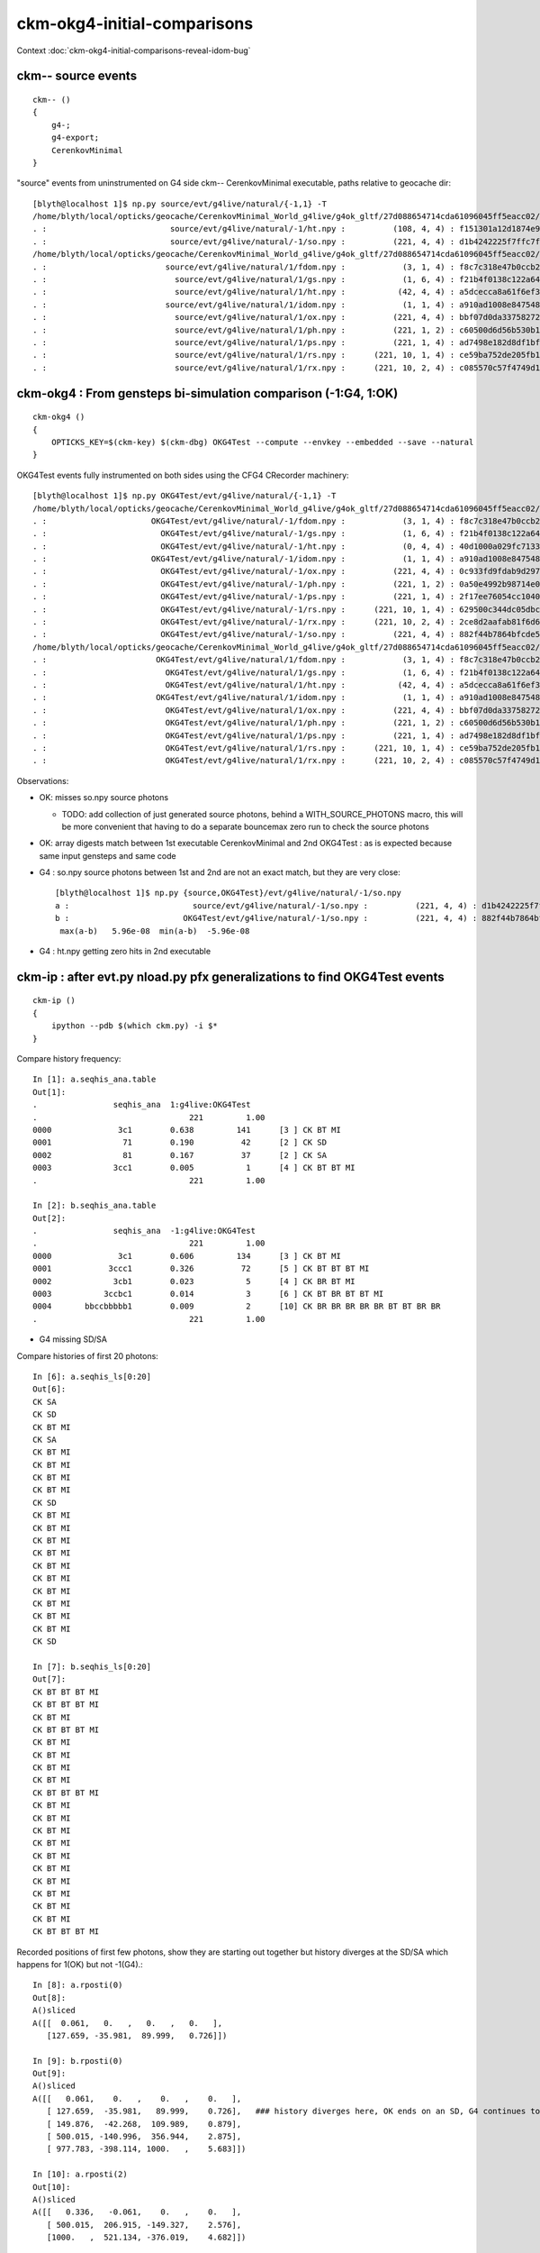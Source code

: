 ckm-okg4-initial-comparisons
================================

Context :doc:`ckm-okg4-initial-comparisons-reveal-idom-bug`



ckm-- source events
-----------------------

::

    ckm-- () 
    { 
        g4-;
        g4-export;
        CerenkovMinimal
    }



"source" events from uninstrumented on G4 side ckm-- CerenkovMinimal executable, paths relative to geocache dir::

    [blyth@localhost 1]$ np.py source/evt/g4live/natural/{-1,1} -T
    /home/blyth/local/opticks/geocache/CerenkovMinimal_World_g4live/g4ok_gltf/27d088654714cda61096045ff5eacc02/1/source/evt/g4live/natural/-1
    . :                          source/evt/g4live/natural/-1/ht.npy :          (108, 4, 4) : f151301a12d1874e9447fd916e7f8719 : 20190530-2247 
    . :                          source/evt/g4live/natural/-1/so.npy :          (221, 4, 4) : d1b4242225f7ffc7f0ad38a9669562a4 : 20190530-2247 
    /home/blyth/local/opticks/geocache/CerenkovMinimal_World_g4live/g4ok_gltf/27d088654714cda61096045ff5eacc02/1/source/evt/g4live/natural/1
    . :                         source/evt/g4live/natural/1/fdom.npy :            (3, 1, 4) : f8c7c318e47b0ccb2c29567e87d95e67 : 20190530-2247 
    . :                           source/evt/g4live/natural/1/gs.npy :            (1, 6, 4) : f21b4f0138c122a64319243596bb2228 : 20190530-2247 
    . :                           source/evt/g4live/natural/1/ht.npy :           (42, 4, 4) : a5dcecca8a61f6ef3e324edac8f36361 : 20190530-2247 
    . :                         source/evt/g4live/natural/1/idom.npy :            (1, 1, 4) : a910ad1008e847548261491f9ca73f9c : 20190530-2247 
    . :                           source/evt/g4live/natural/1/ox.npy :          (221, 4, 4) : bbf07d0da33758272b447ba44655decd : 20190530-2247 
    . :                           source/evt/g4live/natural/1/ph.npy :          (221, 1, 2) : c60500d6d56b530b1c55bf6b14c34a15 : 20190530-2247 
    . :                           source/evt/g4live/natural/1/ps.npy :          (221, 1, 4) : ad7498e182d8df1bf720c0ba0e72736c : 20190530-2247 
    . :                           source/evt/g4live/natural/1/rs.npy :      (221, 10, 1, 4) : ce59ba752de205fb16062260c6383503 : 20190530-2247 
    . :                           source/evt/g4live/natural/1/rx.npy :      (221, 10, 2, 4) : c085570c57f4749d13475312fcd16fb5 : 20190530-2247 




ckm-okg4 : From gensteps bi-simulation comparison (-1:G4, 1:OK)
--------------------------------------------------------------------

::

    ckm-okg4 () 
    { 
        OPTICKS_KEY=$(ckm-key) $(ckm-dbg) OKG4Test --compute --envkey --embedded --save --natural
    }


OKG4Test events fully instrumented on both sides using the CFG4 CRecorder machinery::

    [blyth@localhost 1]$ np.py OKG4Test/evt/g4live/natural/{-1,1} -T
    /home/blyth/local/opticks/geocache/CerenkovMinimal_World_g4live/g4ok_gltf/27d088654714cda61096045ff5eacc02/1/OKG4Test/evt/g4live/natural/-1
    . :                      OKG4Test/evt/g4live/natural/-1/fdom.npy :            (3, 1, 4) : f8c7c318e47b0ccb2c29567e87d95e67 : 20190531-1448 
    . :                        OKG4Test/evt/g4live/natural/-1/gs.npy :            (1, 6, 4) : f21b4f0138c122a64319243596bb2228 : 20190531-1448 
    . :                        OKG4Test/evt/g4live/natural/-1/ht.npy :            (0, 4, 4) : 40d1000a029fc713333b79245d7141c1 : 20190531-1448 
    . :                      OKG4Test/evt/g4live/natural/-1/idom.npy :            (1, 1, 4) : a910ad1008e847548261491f9ca73f9c : 20190531-1448 
    . :                        OKG4Test/evt/g4live/natural/-1/ox.npy :          (221, 4, 4) : 0c933fd9fdab9d2975af9e6871351e46 : 20190531-1448 
    . :                        OKG4Test/evt/g4live/natural/-1/ph.npy :          (221, 1, 2) : 0a50e4992b98714e0391cd6d8deadc9e : 20190531-1448 
    . :                        OKG4Test/evt/g4live/natural/-1/ps.npy :          (221, 1, 4) : 2f17ee76054cc1040f30bee0a8a0153e : 20190531-1448 
    . :                        OKG4Test/evt/g4live/natural/-1/rs.npy :      (221, 10, 1, 4) : 629500c344dc05dbc6777ccf6f386fe5 : 20190531-1448 
    . :                        OKG4Test/evt/g4live/natural/-1/rx.npy :      (221, 10, 2, 4) : 2ce8d2aafab81f6d6f0e6a1cc1877646 : 20190531-1448 
    . :                        OKG4Test/evt/g4live/natural/-1/so.npy :          (221, 4, 4) : 882f44b7864bfcde55fe2ebe922895e5 : 20190531-1448 
    /home/blyth/local/opticks/geocache/CerenkovMinimal_World_g4live/g4ok_gltf/27d088654714cda61096045ff5eacc02/1/OKG4Test/evt/g4live/natural/1
    . :                       OKG4Test/evt/g4live/natural/1/fdom.npy :            (3, 1, 4) : f8c7c318e47b0ccb2c29567e87d95e67 : 20190531-1448 
    . :                         OKG4Test/evt/g4live/natural/1/gs.npy :            (1, 6, 4) : f21b4f0138c122a64319243596bb2228 : 20190531-1448 
    . :                         OKG4Test/evt/g4live/natural/1/ht.npy :           (42, 4, 4) : a5dcecca8a61f6ef3e324edac8f36361 : 20190531-1448 
    . :                       OKG4Test/evt/g4live/natural/1/idom.npy :            (1, 1, 4) : a910ad1008e847548261491f9ca73f9c : 20190531-1448 
    . :                         OKG4Test/evt/g4live/natural/1/ox.npy :          (221, 4, 4) : bbf07d0da33758272b447ba44655decd : 20190531-1448 
    . :                         OKG4Test/evt/g4live/natural/1/ph.npy :          (221, 1, 2) : c60500d6d56b530b1c55bf6b14c34a15 : 20190531-1448 
    . :                         OKG4Test/evt/g4live/natural/1/ps.npy :          (221, 1, 4) : ad7498e182d8df1bf720c0ba0e72736c : 20190531-1448 
    . :                         OKG4Test/evt/g4live/natural/1/rs.npy :      (221, 10, 1, 4) : ce59ba752de205fb16062260c6383503 : 20190531-1448 
    . :                         OKG4Test/evt/g4live/natural/1/rx.npy :      (221, 10, 2, 4) : c085570c57f4749d13475312fcd16fb5 : 20190531-1448 


Observations:

* OK: misses so.npy source photons 

  * TODO: add collection of just generated source photons, behind a WITH_SOURCE_PHOTONS macro, 
    this will be more convenient that having to do a separate bouncemax zero run to check the source photons

* OK: array digests match between 1st executable CerenkovMinimal and 2nd OKG4Test : as is expected because same input gensteps and same code

* G4 : so.npy source photons between 1st and 2nd are not an exact match, but they are very close::

    [blyth@localhost 1]$ np.py {source,OKG4Test}/evt/g4live/natural/-1/so.npy 
    a :                          source/evt/g4live/natural/-1/so.npy :          (221, 4, 4) : d1b4242225f7ffc7f0ad38a9669562a4 : 20190530-2247 
    b :                        OKG4Test/evt/g4live/natural/-1/so.npy :          (221, 4, 4) : 882f44b7864bfcde55fe2ebe922895e5 : 20190531-1448 
     max(a-b)   5.96e-08  min(a-b)  -5.96e-08 



* G4 : ht.npy getting zero hits in 2nd executable 



ckm-ip : after evt.py nload.py pfx generalizations to find OKG4Test events
------------------------------------------------------------------------------

::

    ckm-ip () 
    { 
        ipython --pdb $(which ckm.py) -i $*
    }


Compare history frequency::

    In [1]: a.seqhis_ana.table
    Out[1]: 
    .                seqhis_ana  1:g4live:OKG4Test 
    .                                221         1.00 
    0000              3c1        0.638         141      [3 ] CK BT MI
    0001               71        0.190          42      [2 ] CK SD
    0002               81        0.167          37      [2 ] CK SA
    0003             3cc1        0.005           1      [4 ] CK BT BT MI
    .                                221         1.00 

    In [2]: b.seqhis_ana.table
    Out[2]: 
    .                seqhis_ana  -1:g4live:OKG4Test 
    .                                221         1.00 
    0000              3c1        0.606         134      [3 ] CK BT MI
    0001            3ccc1        0.326          72      [5 ] CK BT BT BT MI
    0002             3cb1        0.023           5      [4 ] CK BR BT MI
    0003           3ccbc1        0.014           3      [6 ] CK BT BR BT BT MI
    0004       bbccbbbbb1        0.009           2      [10] CK BR BR BR BR BR BT BT BR BR
    .                                221         1.00 


* G4 missing SD/SA 


Compare histories of first 20 photons::

    In [6]: a.seqhis_ls[0:20]
    Out[6]: 
    CK SA
    CK SD
    CK BT MI
    CK SA
    CK BT MI
    CK BT MI
    CK BT MI
    CK BT MI
    CK SD
    CK BT MI
    CK BT MI
    CK BT MI
    CK BT MI
    CK BT MI
    CK BT MI
    CK BT MI
    CK BT MI
    CK BT MI
    CK BT MI
    CK SD

    In [7]: b.seqhis_ls[0:20]
    Out[7]: 
    CK BT BT BT MI
    CK BT BT BT MI
    CK BT MI
    CK BT BT BT MI
    CK BT MI
    CK BT MI
    CK BT MI
    CK BT MI
    CK BT BT BT MI
    CK BT MI
    CK BT MI
    CK BT MI
    CK BT MI
    CK BT MI
    CK BT MI
    CK BT MI
    CK BT MI
    CK BT MI
    CK BT MI
    CK BT BT BT MI


Recorded positions of first few photons, show they are starting out together but history diverges at the SD/SA which 
happens for 1(OK) but not -1(G4).::

    In [8]: a.rposti(0)
    Out[8]: 
    A()sliced
    A([[  0.061,   0.   ,   0.   ,   0.   ],
       [127.659, -35.981,  89.999,   0.726]])

    In [9]: b.rposti(0)
    Out[9]: 
    A()sliced
    A([[   0.061,    0.   ,    0.   ,    0.   ],
       [ 127.659,  -35.981,   89.999,    0.726],   ### history diverges here, OK ends on an SD, G4 continues to BT on   
       [ 149.876,  -42.268,  109.989,    0.879],
       [ 500.015, -140.996,  356.944,    2.875],
       [ 977.783, -398.114, 1000.   ,    5.683]])

    In [10]: a.rposti(2)
    Out[10]: 
    A()sliced
    A([[   0.336,   -0.061,    0.   ,    0.   ],
       [ 500.015,  206.915, -149.327,    2.576],
       [1000.   ,  521.134, -376.019,    4.682]])

    In [11]: b.rposti(2)
    Out[11]: 
    A()sliced
    A([[   0.336,   -0.061,    0.   ,    0.   ],
       [ 500.015,  206.915, -149.327,    2.576],
       [1000.   ,  521.104, -376.019,    4.682]])




